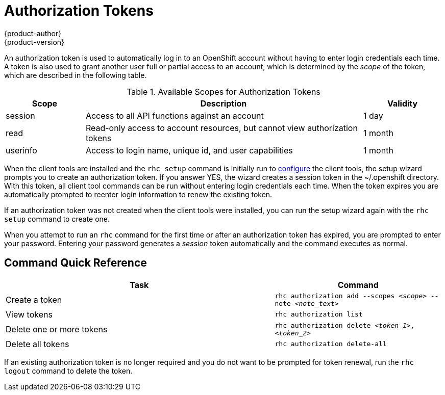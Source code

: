 = Authorization Tokens
{product-author}
{product-version}
:data-uri:
:icons:

An authorization token is used to automatically log in to an OpenShift account without having to enter login credentials each time. A token is also used to grant another user full or partial access to an account, which is determined by the _scope_ of the token, which are described in the following table.

.Available Scopes for Authorization Tokens
[cols="2,7,2",options="header"]
|===
|Scope |Description |Validity

|session |Access to all API functions against an account |1 day
|read |Read-only access to account resources, but cannot view authorization tokens |1 month
|userinfo |Access to login name, unique id, and user capabilities |1 month
|===

When the client tools are installed and the `rhc setup` command is initially run to link:../client_tools_install_guide/configuring_client_tools.html[configure] the client tools, the setup wizard prompts you to create an authorization token. If you answer [userinput]#YES#, the wizard creates a session token in the [filename]#~/.openshift# directory. With this token, all client tool commands can be run without entering login credentials each time. When the token expires you are automatically prompted to reenter login information to renew the existing token.

If an authorization token was not created when the client tools were installed, you can run the setup wizard again with the `rhc setup` command to create one.

When you attempt to run an `rhc` command for the first time or after an authorization token has expired, you are prompted to enter your password. Entering your password generates a _session_ token automatically and the command executes as normal.

== Command Quick Reference
[cols="8,5",options="header"]
|===

|Task |Command

|Create a token
|`rhc authorization add --scopes _<scope>_ --note _<note_text>_`

|View tokens
|`rhc authorization list`

|Delete one or more tokens
|`rhc authorization delete _<token_1>_, _<token_2>_`

|Delete all tokens
|`rhc authorization delete-all`
|===

If an existing authorization token is no longer required and you do not want to be prompted for token renewal, run the `rhc logout` command to delete the token.

//== Examples
//In the following example we attempt to create an application without having an authorization token. When the command is run, you are prompted to enter a password.

//.Example Without Authorization Token
//====

//----
//$ rhc app create myapp php-5.3
//Your authorization token has expired. Please sign in now to continue on
//openshift.redhat.com.
//Password:
//----
//====

//In this case when you enter your password an authorization token is created and the command proceeds to create the specified application. All subsequent commands are run //without requiring your password.

